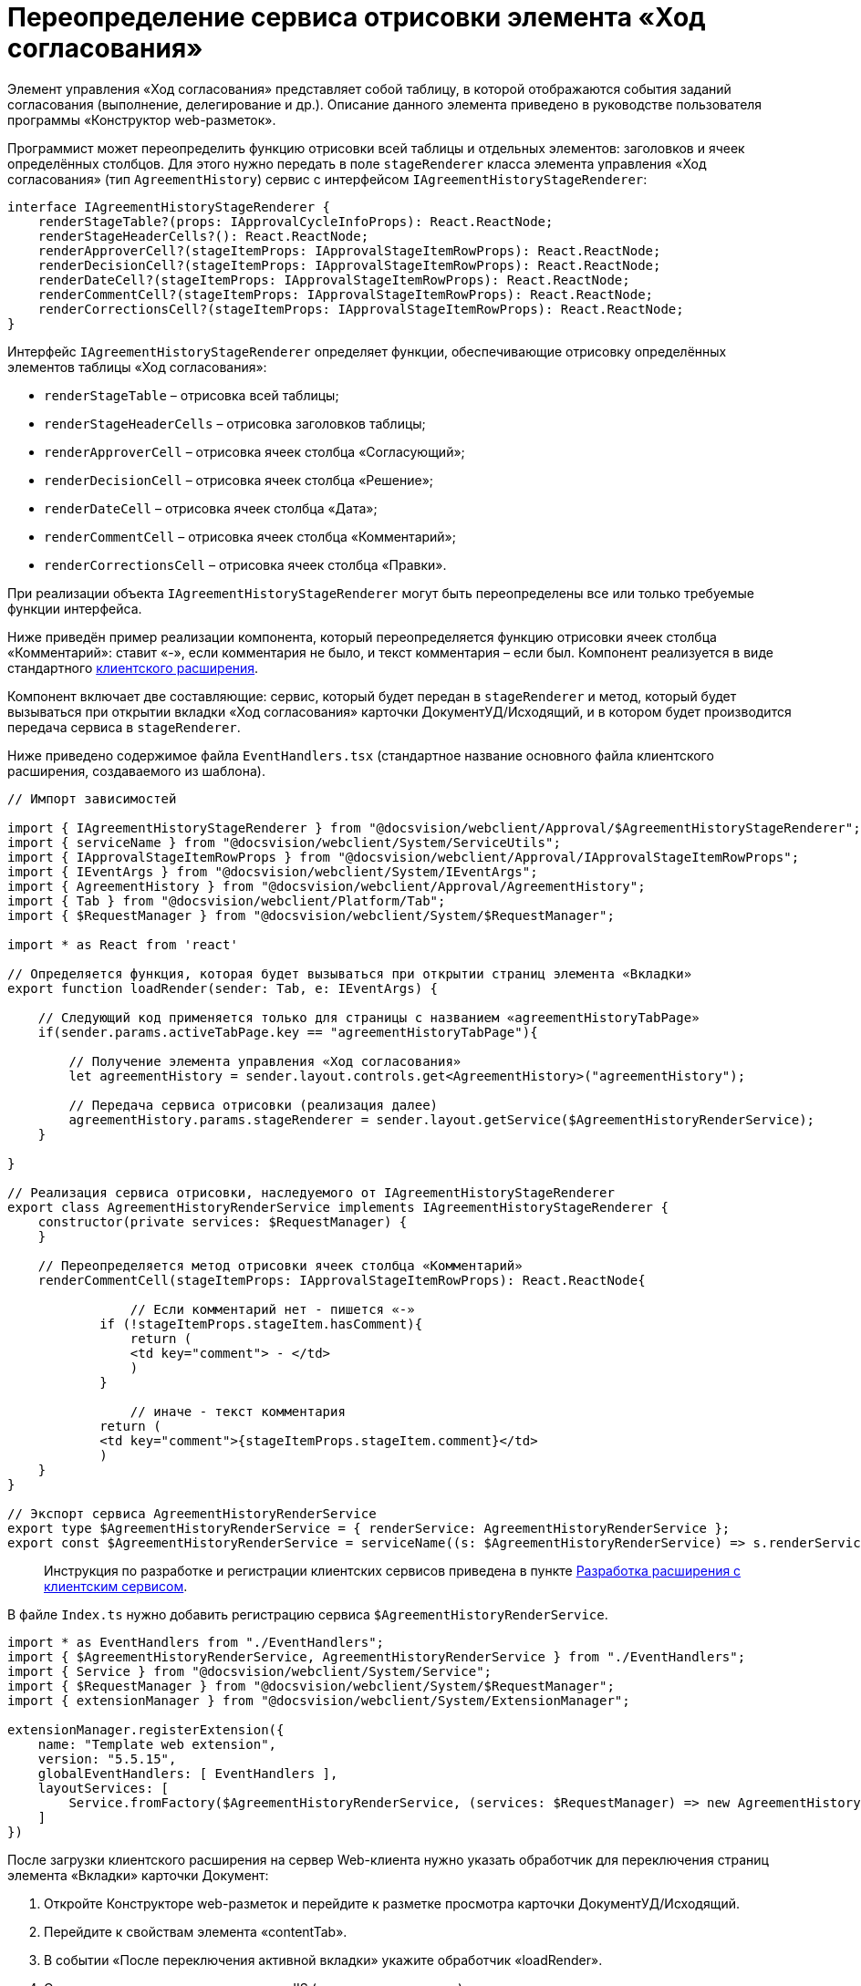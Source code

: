 = Переопределение сервиса отрисовки элемента «Ход согласования»

Элемент управления «Ход согласования» представляет собой таблицу, в которой отображаются события заданий согласования (выполнение, делегирование и др.). Описание данного элемента приведено в руководстве пользователя программы «Конструктор web-разметок».

Программист может переопределить функцию отрисовки всей таблицы и отдельных элементов: заголовков и ячеек определённых столбцов. Для этого нужно передать в поле `stageRenderer` класса элемента управления «Ход согласования» (тип `AgreementHistory`) сервис с интерфейсом `IAgreementHistoryStageRenderer`:

[source,typescript]
----
interface IAgreementHistoryStageRenderer {
    renderStageTable?(props: IApprovalCycleInfoProps): React.ReactNode;
    renderStageHeaderCells?(): React.ReactNode;  
    renderApproverCell?(stageItemProps: IApprovalStageItemRowProps): React.ReactNode; 
    renderDecisionCell?(stageItemProps: IApprovalStageItemRowProps): React.ReactNode;
    renderDateCell?(stageItemProps: IApprovalStageItemRowProps): React.ReactNode;
    renderCommentCell?(stageItemProps: IApprovalStageItemRowProps): React.ReactNode;
    renderCorrectionsCell?(stageItemProps: IApprovalStageItemRowProps): React.ReactNode;
}

----

Интерфейс `IAgreementHistoryStageRenderer` определяет функции, обеспечивающие отрисовку определённых элементов таблицы «Ход согласования»:

* `renderStageTable` – отрисовка всей таблицы;
* `renderStageHeaderCells` – отрисовка заголовков таблицы;
* `renderApproverCell` – отрисовка ячеек столбца «Согласующий»;
* `renderDecisionCell` – отрисовка ячеек столбца «Решение»;
* `renderDateCell` – отрисовка ячеек столбца «Дата»;
* `renderCommentCell` – отрисовка ячеек столбца «Комментарий»;
* `renderCorrectionsCell` – отрисовка ячеек столбца «Правки».

При реализации объекта `IAgreementHistoryStageRenderer` могут быть переопределены все или только требуемые функции интерфейса.

Ниже приведён пример реализации компонента, который переопределяется функцию отрисовки ячеек столбца «Комментарий»: ставит «-», если комментария не было, и текст комментария – если был. Компонент реализуется в виде стандартного link:ClientExtensionsNew.md[клиентского расширения].

Компонент включает две составляющие: сервис, который будет передан в `stageRenderer` и метод, который будет вызываться при открытии вкладки «Ход согласования» карточки ДокументУД/Исходящий, и в котором будет производится передача сервиса в `stageRenderer`.

Ниже приведено содержимое файла `EventHandlers.tsx` (стандартное название основного файла клиентского расширения, создаваемого из шаблона).

[source,typescript]
----
// Импорт зависимостей

import { IAgreementHistoryStageRenderer } from "@docsvision/webclient/Approval/$AgreementHistoryStageRenderer";
import { serviceName } from "@docsvision/webclient/System/ServiceUtils";
import { IApprovalStageItemRowProps } from "@docsvision/webclient/Approval/IApprovalStageItemRowProps";
import { IEventArgs } from "@docsvision/webclient/System/IEventArgs";
import { AgreementHistory } from "@docsvision/webclient/Approval/AgreementHistory";
import { Tab } from "@docsvision/webclient/Platform/Tab";
import { $RequestManager } from "@docsvision/webclient/System/$RequestManager";

import * as React from 'react' 

// Определяется функция, которая будет вызываться при открытии страниц элемента «Вкладки»
export function loadRender(sender: Tab, e: IEventArgs) {
    
    // Следующий код применяется только для страницы с названием «agreementHistoryTabPage»
    if(sender.params.activeTabPage.key == "agreementHistoryTabPage"){
        
        // Получение элемента управления «Ход согласования»
        let agreementHistory = sender.layout.controls.get<AgreementHistory>("agreementHistory");
        
        // Передача сервиса отрисовки (реализация далее) 
        agreementHistory.params.stageRenderer = sender.layout.getService($AgreementHistoryRenderService);
    }
    
} 

// Реализация сервиса отрисовки, наследуемого от IAgreementHistoryStageRenderer
export class AgreementHistoryRenderService implements IAgreementHistoryStageRenderer {
    constructor(private services: $RequestManager) {
    }
    
    // Переопределяется метод отрисовки ячеек столбца «Комментарий» 
    renderCommentCell(stageItemProps: IApprovalStageItemRowProps): React.ReactNode{
   
        	// Если комментарий нет - пишется «-»
            if (!stageItemProps.stageItem.hasComment){
                return (
                <td key="comment"> - </td>
                )
            }

        	// иначе - текст комментария
            return (
            <td key="comment">{stageItemProps.stageItem.comment}</td>
            )
    }
}

// Экспорт сервиса AgreementHistoryRenderService
export type $AgreementHistoryRenderService = { renderService: AgreementHistoryRenderService };
export const $AgreementHistoryRenderService = serviceName((s: $AgreementHistoryRenderService) => s.renderService);

----

____

Инструкция по разработке и регистрации клиентских сервисов приведена в пункте link:ClientExtensionsServices.md[Разработка расширения с клиентским сервисом].

____

В файле `Index.ts` нужно добавить регистрацию сервиса `$AgreementHistoryRenderService`.

[source,typescript]
----
import * as EventHandlers from "./EventHandlers";
import { $AgreementHistoryRenderService, AgreementHistoryRenderService } from "./EventHandlers";
import { Service } from "@docsvision/webclient/System/Service";
import { $RequestManager } from "@docsvision/webclient/System/$RequestManager";
import { extensionManager } from "@docsvision/webclient/System/ExtensionManager";

extensionManager.registerExtension({
    name: "Template web extension",
    version: "5.5.15",
    globalEventHandlers: [ EventHandlers ],
    layoutServices: [
        Service.fromFactory($AgreementHistoryRenderService, (services: $RequestManager) => new AgreementHistoryRenderService(services)) 
    ]
})
----

После загрузки клиентского расширения на сервер Web-клиента нужно указать обработчик для переключения страниц элемента «Вкладки» карточки Документ:

. Откройте Конструкторе web-разметок и перейдите к разметке просмотра карточки ДокументУД/Исходящий.
. Перейдите к свойствам элемента «contentTab».
. В событии «После переключения активной вкладки» укажите обработчик «loadRender».
. Сохраните изменения и перезапустите IIS (для загрузки скриптов).

Для проверки примера откройте исходящий документ с согласованием и перейдите на страницу «Ход согласования». В столбце «Комментарий» у событий согласования с комментарием будет указан комментарий, у событий без комментария – знак «-».

____

Для получения других примеров, включая пример получения списка файлов для отображения столбца «Правки», обратитесь к исходным кодам элемента управления «Ход согласования», размещаемым в каталоге установки Web-клиента: `C:\Program Files (x86)\Docsvision\WebClient\5.5\Site\Content\App\Approval\Controls\AgreementHistory`.

____